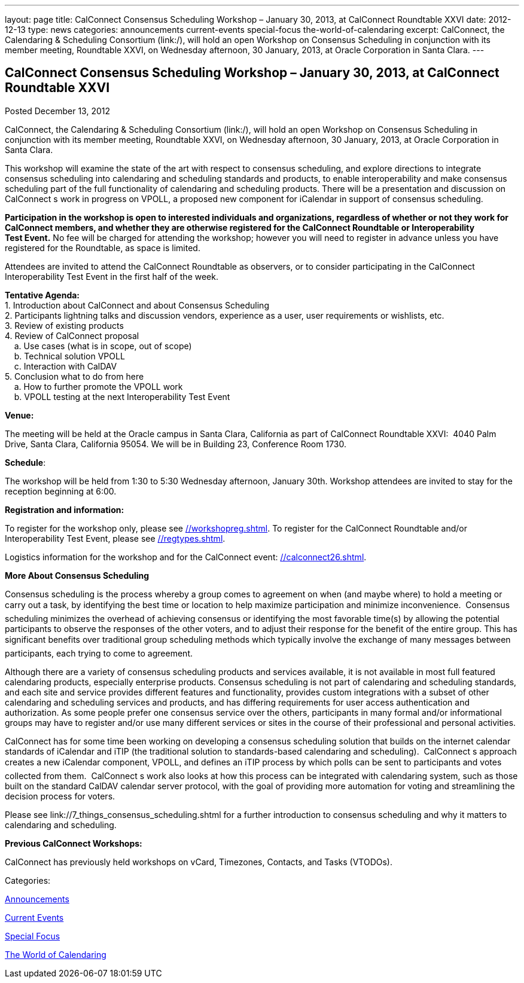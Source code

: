 ---
layout: page
title: CalConnect Consensus Scheduling Workshop – January 30, 2013, at CalConnect Roundtable XXVI
date: 2012-12-13
type: news
categories: announcements current-events special-focus the-world-of-calendaring
excerpt: CalConnect, the Calendaring & Scheduling Consortium (link:/), will hold an open Workshop on Consensus Scheduling in conjunction with its member meeting, Roundtable XXVI, on Wednesday afternoon, 30 January, 2013, at Oracle Corporation in Santa Clara.
---

== CalConnect Consensus Scheduling Workshop – January 30, 2013, at CalConnect Roundtable XXVI

[[node-218]]
Posted December 13, 2012 

CalConnect, the Calendaring & Scheduling Consortium (link:/), will hold an open Workshop on Consensus Scheduling in conjunction with its member meeting, Roundtable XXVI, on Wednesday afternoon, 30 January, 2013, at Oracle Corporation in Santa Clara.

This workshop will examine the state of the art with respect to consensus scheduling, and explore directions to integrate consensus scheduling into calendaring and scheduling standards and products, to enable interoperability and make consensus scheduling part of the full functionality of calendaring&nbsp;and scheduling products. There will be a presentation and discussion on CalConnect s work in progress on VPOLL, a proposed new component for iCalendar in support of consensus scheduling.

*Participation in the workshop is open to interested individuals and organizations, regardless of whether or not they work for CalConnect members, and whether they are otherwise registered for the CalConnect Roundtable or Interoperability Test&nbsp;Event.* No fee will be charged for attending the workshop; however you will need to register in advance unless you have registered for the Roundtable, as space is limited.

Attendees are invited to attend the CalConnect Roundtable as observers, or to consider participating in the CalConnect Interoperability Test Event in the first half of the week.

*Tentative Agenda:* +
 1. Introduction  about CalConnect and about Consensus Scheduling +
 2. Participants lightning talks and discussion  vendors, experience as a user, user requirements or wishlists, etc. +
 3. Review of existing products +
 4. Review of CalConnect proposal +
 &nbsp; &nbsp; a. Use cases (what is in scope, out of scope) +
 &nbsp; &nbsp; b. Technical solution  VPOLL +
 &nbsp; &nbsp; c. Interaction with CalDAV +
 5. Conclusion  what to do from here +
 &nbsp; &nbsp; a. How to further promote the VPOLL work +
 &nbsp; &nbsp; b. VPOLL testing at the next Interoperability Test Event

*Venue:*

The meeting will be held at the Oracle campus in Santa Clara, California as part of CalConnect Roundtable XXVI: &nbsp;4040 Palm Drive, Santa Clara, California 95054.&nbsp;We will be in Building 23, Conference Room 1730.

*Schedule*:

The workshop will be held from 1:30 to 5:30 Wednesday afternoon, January 30th. Workshop attendees are invited to stay for the reception beginning at 6:00.

*Registration and information:*

To register for the workshop only, please see&nbsp;link://workshopreg.shtml[]. To register for the CalConnect Roundtable and/or Interoperability Test Event, please see&nbsp;link://regtypes.shtml[].

Logistics information for the workshop and for the CalConnect event: link://calconnect26.shtml[].

*More About Consensus Scheduling*

Consensus scheduling is the process whereby a group comes to agreement on when (and maybe where) to hold a meeting or carry out a task, by identifying the best time or location to help maximize participation and minimize inconvenience. &nbsp;Consensus scheduling minimizes&nbsp;the overhead of achieving consensus or identifying the most favorable time(s) by allowing the potential participants to observe the responses of the other voters, and to adjust their response for the benefit of the entire group. This has significant benefits over traditional group scheduling methods which typically involve the exchange of many messages between participants, each trying to come to agreement. &nbsp;

Although there are a variety of&nbsp;consensus scheduling products and services available, it is not available in most full featured calendaring products, especially enterprise products. Consensus scheduling is not part of calendaring and scheduling standards, and each site and service provides different features and functionality, provides&nbsp;custom integrations with a subset of other calendaring and scheduling services and products, and has differing requirements for user access  authentication and authorization. As some people prefer one consensus service over the others, participants in many formal and/or informational groups may&nbsp;have to register and/or use many different services or sites in the course of their professional and personal activities.

CalConnect has for some time been working on developing a consensus scheduling solution that builds on the internet calendar standards of iCalendar and iTIP (the traditional solution to standards-based calendaring and scheduling). &nbsp;CalConnect s approach creates a new iCalendar component, VPOLL, and defines an iTIP process by which polls can be sent to participants and votes collected from them. &nbsp;CalConnect s work also looks at how this process can be integrated with calendaring system, such as those built on the standard CalDAV calendar server protocol, with the goal of providing more automation for voting and streamlining the decision process for voters.

Please see&nbsp;link://7_things_consensus_scheduling.shtml&nbsp;for a further introduction to consensus scheduling and why it matters to calendaring and&nbsp;scheduling.

*Previous CalConnect Workshops:*

CalConnect has previously held workshops on vCard, Timezones, Contacts, and Tasks (VTODOs).



Categories:&nbsp;

link:/news/announcements[Announcements]

link:/news/current-events[Current Events]

link:/news/special-focus[Special Focus]

link:/news/the-world-of-calendaring[The World of Calendaring]

